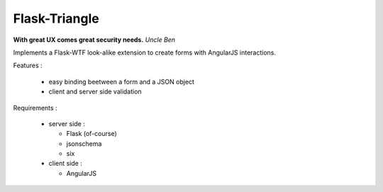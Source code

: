 Flask-Triangle
--------------

**With great UX comes great security needs.**
*Uncle Ben*


Implements a Flask-WTF look-alike extension to create forms with AngularJS
interactions.


Features :

    * easy binding beetween a form and a JSON object
    * client and server side validation

Requirements :

    * server side :

      - Flask (of-course)
      - jsonschema
      - six

    * client side :

      - AngularJS

